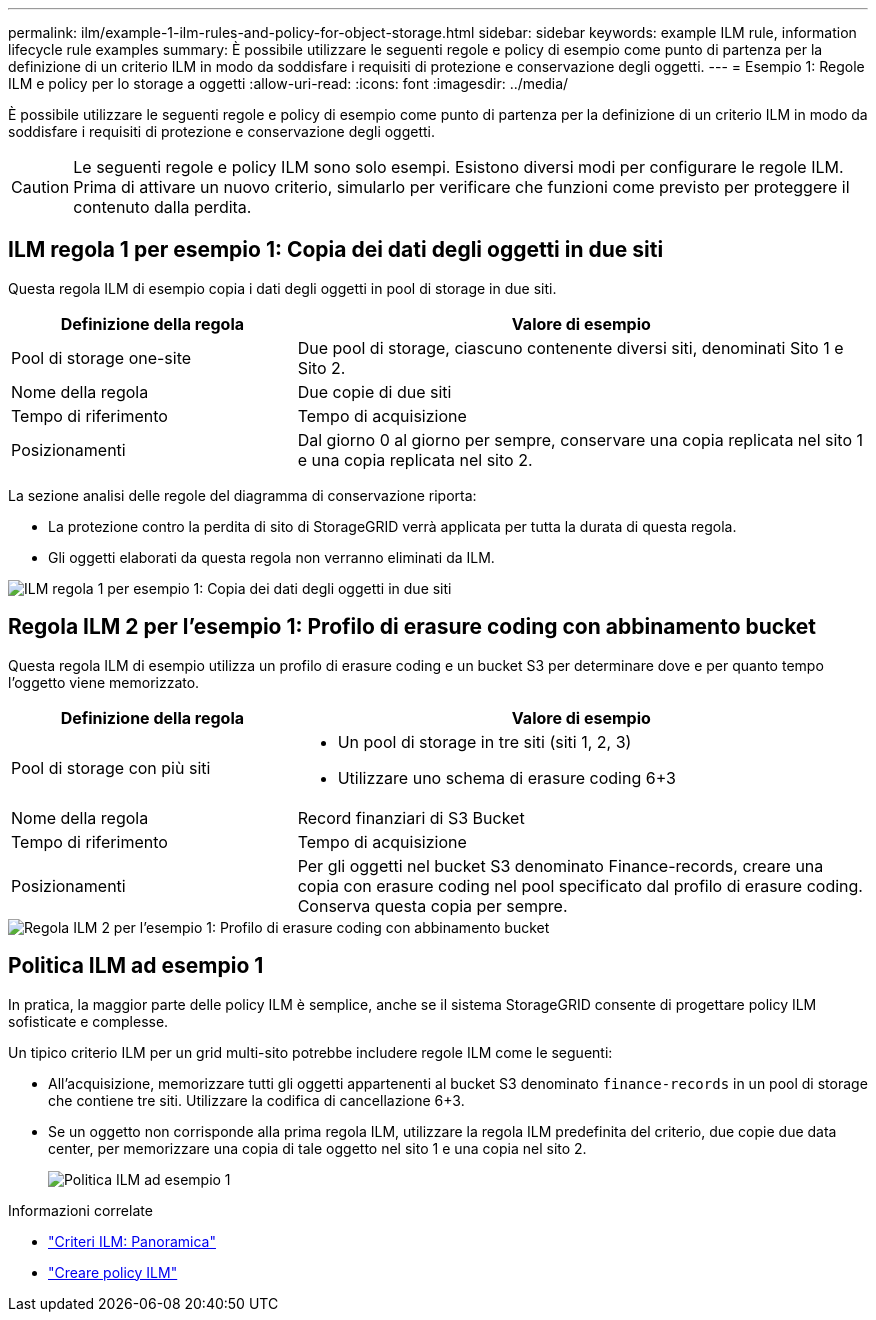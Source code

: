 ---
permalink: ilm/example-1-ilm-rules-and-policy-for-object-storage.html 
sidebar: sidebar 
keywords: example ILM rule, information lifecycle rule examples 
summary: È possibile utilizzare le seguenti regole e policy di esempio come punto di partenza per la definizione di un criterio ILM in modo da soddisfare i requisiti di protezione e conservazione degli oggetti. 
---
= Esempio 1: Regole ILM e policy per lo storage a oggetti
:allow-uri-read: 
:icons: font
:imagesdir: ../media/


[role="lead"]
È possibile utilizzare le seguenti regole e policy di esempio come punto di partenza per la definizione di un criterio ILM in modo da soddisfare i requisiti di protezione e conservazione degli oggetti.


CAUTION: Le seguenti regole e policy ILM sono solo esempi. Esistono diversi modi per configurare le regole ILM. Prima di attivare un nuovo criterio, simularlo per verificare che funzioni come previsto per proteggere il contenuto dalla perdita.



== ILM regola 1 per esempio 1: Copia dei dati degli oggetti in due siti

Questa regola ILM di esempio copia i dati degli oggetti in pool di storage in due siti.

[cols="1a,2a"]
|===
| Definizione della regola | Valore di esempio 


 a| 
Pool di storage one-site
 a| 
Due pool di storage, ciascuno contenente diversi siti, denominati Sito 1 e Sito 2.



 a| 
Nome della regola
 a| 
Due copie di due siti



 a| 
Tempo di riferimento
 a| 
Tempo di acquisizione



 a| 
Posizionamenti
 a| 
Dal giorno 0 al giorno per sempre, conservare una copia replicata nel sito 1 e una copia replicata nel sito 2.

|===
La sezione analisi delle regole del diagramma di conservazione riporta:

* La protezione contro la perdita di sito di StorageGRID verrà applicata per tutta la durata di questa regola.
* Gli oggetti elaborati da questa regola non verranno eliminati da ILM.


image::../media/ilm_rule_two_copies_two_data_centers.png[ILM regola 1 per esempio 1: Copia dei dati degli oggetti in due siti]



== Regola ILM 2 per l'esempio 1: Profilo di erasure coding con abbinamento bucket

Questa regola ILM di esempio utilizza un profilo di erasure coding e un bucket S3 per determinare dove e per quanto tempo l'oggetto viene memorizzato.

[cols="1a,2a"]
|===
| Definizione della regola | Valore di esempio 


 a| 
Pool di storage con più siti
 a| 
* Un pool di storage in tre siti (siti 1, 2, 3)
* Utilizzare uno schema di erasure coding 6+3




 a| 
Nome della regola
 a| 
Record finanziari di S3 Bucket



 a| 
Tempo di riferimento
 a| 
Tempo di acquisizione



 a| 
Posizionamenti
 a| 
Per gli oggetti nel bucket S3 denominato Finance-records, creare una copia con erasure coding nel pool specificato dal profilo di erasure coding. Conserva questa copia per sempre.

|===
image::../media/ilm_rule_ec_for_s3_bucket_finance_records.png[Regola ILM 2 per l'esempio 1: Profilo di erasure coding con abbinamento bucket]



== Politica ILM ad esempio 1

In pratica, la maggior parte delle policy ILM è semplice, anche se il sistema StorageGRID consente di progettare policy ILM sofisticate e complesse.

Un tipico criterio ILM per un grid multi-sito potrebbe includere regole ILM come le seguenti:

* All'acquisizione, memorizzare tutti gli oggetti appartenenti al bucket S3 denominato `finance-records` in un pool di storage che contiene tre siti. Utilizzare la codifica di cancellazione 6+3.
* Se un oggetto non corrisponde alla prima regola ILM, utilizzare la regola ILM predefinita del criterio, due copie due data center, per memorizzare una copia di tale oggetto nel sito 1 e una copia nel sito 2.
+
image::../media/policy_1_configured_policy.png[Politica ILM ad esempio 1]



.Informazioni correlate
* link:ilm-policy-overview.html["Criteri ILM: Panoramica"]
* link:creating-ilm-policy.html["Creare policy ILM"]

